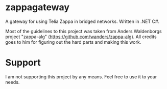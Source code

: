 * zappagateway

A gateway for using Telia Zappa in bridged networks. Written in .NET C#.

Most of the guidelines to this project was taken from Anders Waldenborgs project "zappa-alg"
(https://github.com/wanders/zappa-alg). All credits goes to him for figuring out the hard parts and making this work.

* Support
I am not supporting this project by any means. Feel free to use it to your needs.

